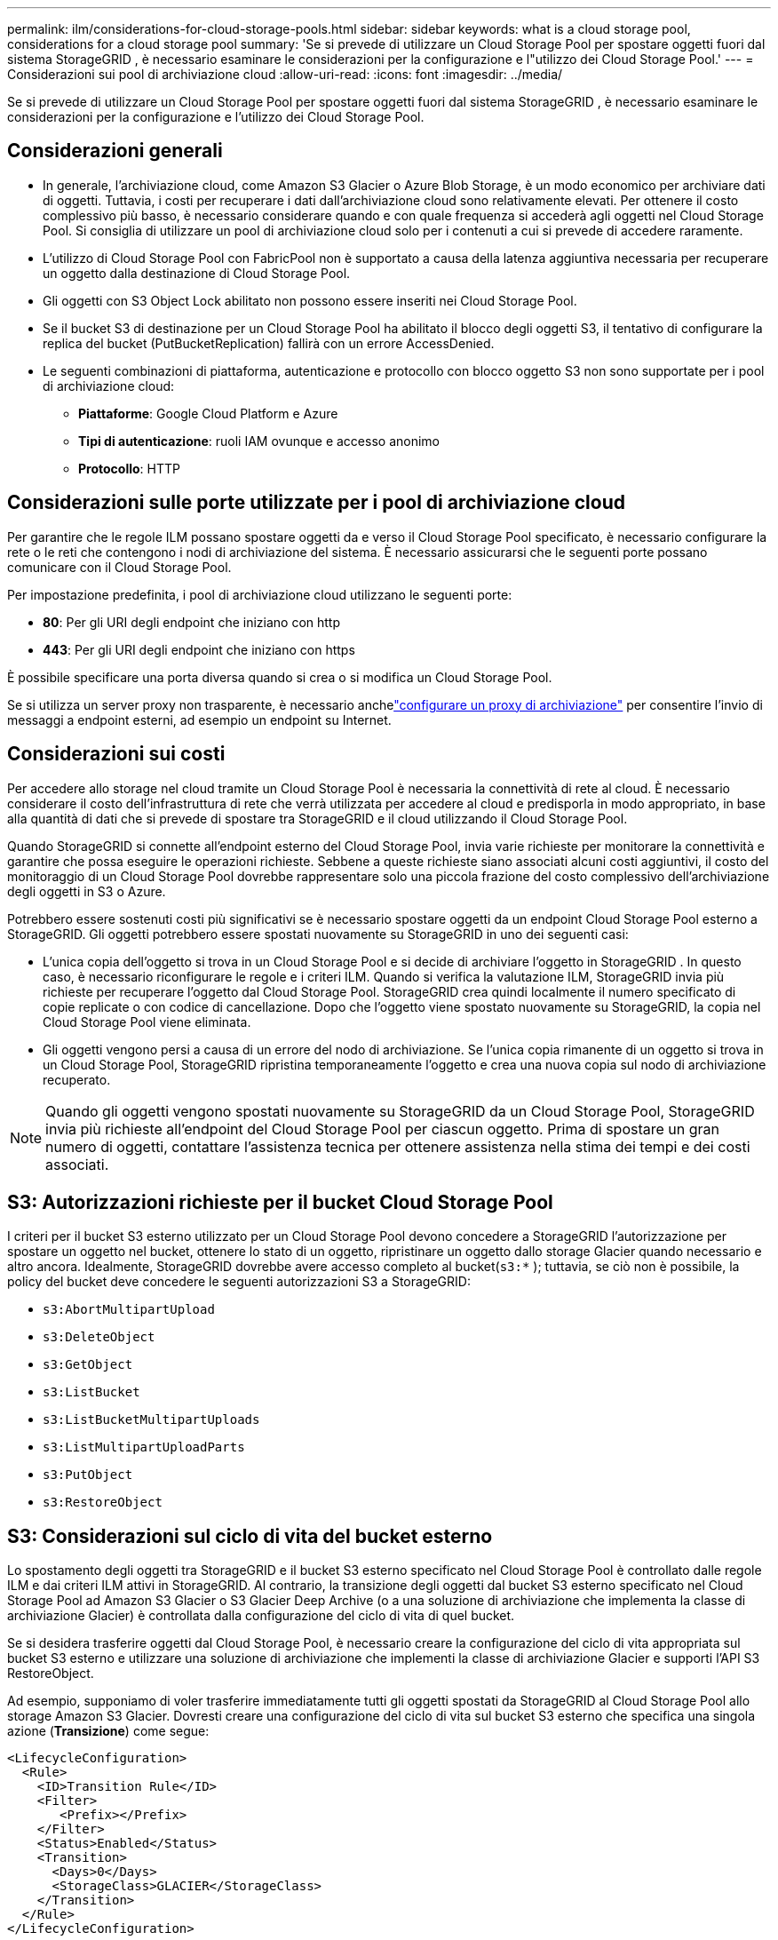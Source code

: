---
permalink: ilm/considerations-for-cloud-storage-pools.html 
sidebar: sidebar 
keywords: what is a cloud storage pool, considerations for a cloud storage pool 
summary: 'Se si prevede di utilizzare un Cloud Storage Pool per spostare oggetti fuori dal sistema StorageGRID , è necessario esaminare le considerazioni per la configurazione e l"utilizzo dei Cloud Storage Pool.' 
---
= Considerazioni sui pool di archiviazione cloud
:allow-uri-read: 
:icons: font
:imagesdir: ../media/


[role="lead"]
Se si prevede di utilizzare un Cloud Storage Pool per spostare oggetti fuori dal sistema StorageGRID , è necessario esaminare le considerazioni per la configurazione e l'utilizzo dei Cloud Storage Pool.



== Considerazioni generali

* In generale, l'archiviazione cloud, come Amazon S3 Glacier o Azure Blob Storage, è un modo economico per archiviare dati di oggetti.  Tuttavia, i costi per recuperare i dati dall'archiviazione cloud sono relativamente elevati.  Per ottenere il costo complessivo più basso, è necessario considerare quando e con quale frequenza si accederà agli oggetti nel Cloud Storage Pool.  Si consiglia di utilizzare un pool di archiviazione cloud solo per i contenuti a cui si prevede di accedere raramente.
* L'utilizzo di Cloud Storage Pool con FabricPool non è supportato a causa della latenza aggiuntiva necessaria per recuperare un oggetto dalla destinazione di Cloud Storage Pool.
* Gli oggetti con S3 Object Lock abilitato non possono essere inseriti nei Cloud Storage Pool.
* Se il bucket S3 di destinazione per un Cloud Storage Pool ha abilitato il blocco degli oggetti S3, il tentativo di configurare la replica del bucket (PutBucketReplication) fallirà con un errore AccessDenied.
* Le seguenti combinazioni di piattaforma, autenticazione e protocollo con blocco oggetto S3 non sono supportate per i pool di archiviazione cloud:
+
** *Piattaforme*: Google Cloud Platform e Azure
** *Tipi di autenticazione*: ruoli IAM ovunque e accesso anonimo
** *Protocollo*: HTTP






== Considerazioni sulle porte utilizzate per i pool di archiviazione cloud

Per garantire che le regole ILM possano spostare oggetti da e verso il Cloud Storage Pool specificato, è necessario configurare la rete o le reti che contengono i nodi di archiviazione del sistema.  È necessario assicurarsi che le seguenti porte possano comunicare con il Cloud Storage Pool.

Per impostazione predefinita, i pool di archiviazione cloud utilizzano le seguenti porte:

* *80*: Per gli URI degli endpoint che iniziano con http
* *443*: Per gli URI degli endpoint che iniziano con https


È possibile specificare una porta diversa quando si crea o si modifica un Cloud Storage Pool.

Se si utilizza un server proxy non trasparente, è necessario anchelink:../admin/configuring-storage-proxy-settings.html["configurare un proxy di archiviazione"] per consentire l'invio di messaggi a endpoint esterni, ad esempio un endpoint su Internet.



== Considerazioni sui costi

Per accedere allo storage nel cloud tramite un Cloud Storage Pool è necessaria la connettività di rete al cloud.  È necessario considerare il costo dell'infrastruttura di rete che verrà utilizzata per accedere al cloud e predisporla in modo appropriato, in base alla quantità di dati che si prevede di spostare tra StorageGRID e il cloud utilizzando il Cloud Storage Pool.

Quando StorageGRID si connette all'endpoint esterno del Cloud Storage Pool, invia varie richieste per monitorare la connettività e garantire che possa eseguire le operazioni richieste.  Sebbene a queste richieste siano associati alcuni costi aggiuntivi, il costo del monitoraggio di un Cloud Storage Pool dovrebbe rappresentare solo una piccola frazione del costo complessivo dell'archiviazione degli oggetti in S3 o Azure.

Potrebbero essere sostenuti costi più significativi se è necessario spostare oggetti da un endpoint Cloud Storage Pool esterno a StorageGRID.  Gli oggetti potrebbero essere spostati nuovamente su StorageGRID in uno dei seguenti casi:

* L'unica copia dell'oggetto si trova in un Cloud Storage Pool e si decide di archiviare l'oggetto in StorageGRID .  In questo caso, è necessario riconfigurare le regole e i criteri ILM.  Quando si verifica la valutazione ILM, StorageGRID invia più richieste per recuperare l'oggetto dal Cloud Storage Pool.  StorageGRID crea quindi localmente il numero specificato di copie replicate o con codice di cancellazione.  Dopo che l'oggetto viene spostato nuovamente su StorageGRID, la copia nel Cloud Storage Pool viene eliminata.
* Gli oggetti vengono persi a causa di un errore del nodo di archiviazione.  Se l'unica copia rimanente di un oggetto si trova in un Cloud Storage Pool, StorageGRID ripristina temporaneamente l'oggetto e crea una nuova copia sul nodo di archiviazione recuperato.



NOTE: Quando gli oggetti vengono spostati nuovamente su StorageGRID da un Cloud Storage Pool, StorageGRID invia più richieste all'endpoint del Cloud Storage Pool per ciascun oggetto.  Prima di spostare un gran numero di oggetti, contattare l'assistenza tecnica per ottenere assistenza nella stima dei tempi e dei costi associati.



== S3: Autorizzazioni richieste per il bucket Cloud Storage Pool

I criteri per il bucket S3 esterno utilizzato per un Cloud Storage Pool devono concedere a StorageGRID l'autorizzazione per spostare un oggetto nel bucket, ottenere lo stato di un oggetto, ripristinare un oggetto dallo storage Glacier quando necessario e altro ancora.  Idealmente, StorageGRID dovrebbe avere accesso completo al bucket(`s3:*` ); tuttavia, se ciò non è possibile, la policy del bucket deve concedere le seguenti autorizzazioni S3 a StorageGRID:

* `s3:AbortMultipartUpload`
* `s3:DeleteObject`
* `s3:GetObject`
* `s3:ListBucket`
* `s3:ListBucketMultipartUploads`
* `s3:ListMultipartUploadParts`
* `s3:PutObject`
* `s3:RestoreObject`




== S3: Considerazioni sul ciclo di vita del bucket esterno

Lo spostamento degli oggetti tra StorageGRID e il bucket S3 esterno specificato nel Cloud Storage Pool è controllato dalle regole ILM e dai criteri ILM attivi in ​​StorageGRID.  Al contrario, la transizione degli oggetti dal bucket S3 esterno specificato nel Cloud Storage Pool ad Amazon S3 Glacier o S3 Glacier Deep Archive (o a una soluzione di archiviazione che implementa la classe di archiviazione Glacier) è controllata dalla configurazione del ciclo di vita di quel bucket.

Se si desidera trasferire oggetti dal Cloud Storage Pool, è necessario creare la configurazione del ciclo di vita appropriata sul bucket S3 esterno e utilizzare una soluzione di archiviazione che implementi la classe di archiviazione Glacier e supporti l'API S3 RestoreObject.

Ad esempio, supponiamo di voler trasferire immediatamente tutti gli oggetti spostati da StorageGRID al Cloud Storage Pool allo storage Amazon S3 Glacier.  Dovresti creare una configurazione del ciclo di vita sul bucket S3 esterno che specifica una singola azione (*Transizione*) come segue:

[listing]
----
<LifecycleConfiguration>
  <Rule>
    <ID>Transition Rule</ID>
    <Filter>
       <Prefix></Prefix>
    </Filter>
    <Status>Enabled</Status>
    <Transition>
      <Days>0</Days>
      <StorageClass>GLACIER</StorageClass>
    </Transition>
  </Rule>
</LifecycleConfiguration>
----
Questa regola trasferirà tutti gli oggetti bucket ad Amazon S3 Glacier il giorno in cui sono stati creati (ovvero il giorno in cui sono stati spostati da StorageGRID al Cloud Storage Pool).


CAUTION: Quando si configura il ciclo di vita del bucket esterno, non utilizzare mai azioni *Scadenza* per definire quando scadono gli oggetti.  Le azioni di scadenza determinano l'eliminazione degli oggetti scaduti da parte del sistema di archiviazione esterno.  Se in seguito si tenta di accedere a un oggetto scaduto da StorageGRID, l'oggetto eliminato non verrà trovato.

Se si desidera trasferire gli oggetti nel Cloud Storage Pool a S3 Glacier Deep Archive (anziché ad Amazon S3 Glacier), specificare `<StorageClass>DEEP_ARCHIVE</StorageClass>` nel ciclo di vita del bucket.  Tuttavia, tieni presente che non puoi utilizzare il `Expedited` livello per ripristinare gli oggetti dall'archivio profondo del ghiacciaio S3.



== Azure: considerazioni sul livello di accesso

Quando si configura un account di archiviazione di Azure, è possibile impostare il livello di accesso predefinito su Accesso frequente o Accesso sporadico.  Quando si crea un account di archiviazione da utilizzare con un Cloud Storage Pool, è consigliabile utilizzare il livello Hot come livello predefinito.  Anche se StorageGRID imposta immediatamente il livello su Archivio quando sposta gli oggetti nel Cloud Storage Pool, l'utilizzo di un'impostazione predefinita su Caldo garantisce che non verrà addebitata alcuna commissione per l'eliminazione anticipata degli oggetti rimossi dal livello Freddo prima del minimo di 30 giorni.



== Azure: gestione del ciclo di vita non supportata

Non utilizzare la gestione del ciclo di vita dell'archiviazione BLOB di Azure per il contenitore utilizzato con un pool di archiviazione cloud.  Le operazioni del ciclo di vita potrebbero interferire con le operazioni del Cloud Storage Pool.

.Informazioni correlate
link:creating-cloud-storage-pool.html["Creare un pool di archiviazione cloud"]
